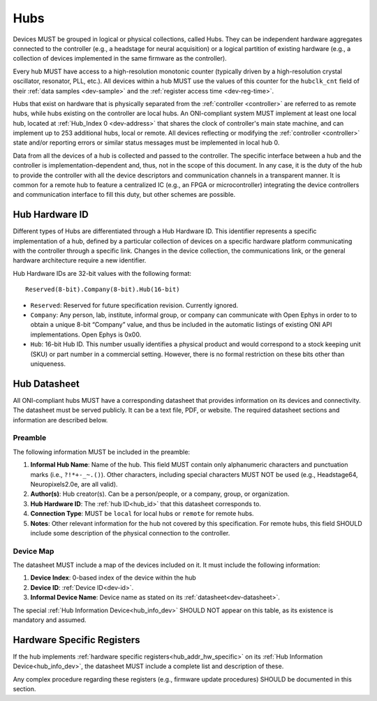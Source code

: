 .. _hub:

Hubs
====

Devices MUST be grouped in logical or physical collections, called Hubs.
They can be independent hardware aggregates connected to the controller
(e.g., a headstage for neural acquisition) or a logical partition of existing hardware
(e.g., a collection of devices implemented in the same firmware as the controller).

Every hub MUST have access to a high-resolution monotonic counter (typically
driven by a high-resolution crystal oscillator, resonator, PLL, etc.). All
devices within a hub MUST use the values of this counter for the ``hubclk_cnt``
field of their :ref:`data samples <dev-sample>` and the
:ref:`register access time <dev-reg-time>`.

Hubs that exist on hardware that is physically separated from the
:ref:`controller <controller>` are referred to as remote hubs, while hubs
existing on the controller are local hubs. An ONI-compliant system MUST
implement at least one local hub, located at :ref:`Hub_Index 0 <dev-address>`
that shares the clock of controller's main state machine, and can implement up
to 253 additional hubs, local or remote. All devices reflecting or modifying the
:ref:`controller <controller>` state and/or reporting errors or similar status
messages must be implemented in local hub 0.

Data from all the devices of a hub is collected and passed to the controller.
The specific interface between a hub and the controller is
implementation-dependent and, thus, not in the scope of this document. In any
case, it is the duty of the hub to provide the controller with all the device
descriptors and communication channels in a transparent manner. It is common for
a remote hub to feature a centralized IC (e.g., an FPGA or microcontroller)
integrating the device controllers and communication interface to fill this
duty, but other schemes are possible.

.. _hub_id:

Hub Hardware ID
----------------

Different types of Hubs are differentiated through a Hub Hardware ID. This
identifier represents a specific implementation of a hub, defined by a
particular collection of devices on a specific hardware platform communicating
with the controller through a specific link. Changes in the device collection,
the communications link, or the general hardware architecture require a new
identifier.

Hub Hardware IDs are 32-bit values with the following format:

::

        Reserved(8-bit).Company(8-bit).Hub(16-bit)

- ``Reserved``: Reserved for future specification revision. Currently
  ignored.
- ``Company``: Any person, lab, institute, informal group, or company can
  communicate with Open Ephys in order to to obtain a unique 8-bit “Company”
  value, and thus be included in the automatic listings of existing ONI API
  implementations. Open Ephys is 0x00.
- ``Hub``: 16-bit Hub ID. This number usually identifies a physical product
  and would correspond to a stock keeping unit (SKU) or part number in a
  commercial setting. However, there is no formal restriction on these bits
  other than uniqueness.

.. _hub-datasheet:

Hub Datasheet
---------------
All ONI-compliant hubs MUST have a corresponding datasheet that provides
information on its devices and connectivity. The datasheet must be served
publicly. It can be a text file, PDF, or website. The required datasheet
sections and information are described below.

Preamble
~~~~~~~~
The following information MUST be included in the preamble:

1. **Informal Hub Name**: Name of the hub. This field MUST contain only alphanumeric
   characters and punctuation marks (i.e., ``?!*+-_~.()``). Other characters, including special
   characters MUST NOT be used (e.g., Headstage64, Neuropixels2.0e, are
   all valid).
2. **Author(s)**: Hub creator(s). Can be a person/people, or
   a company, group, or organization.
3. **Hub Hardware ID**: The :ref:`hub ID<hub_id>` that this datasheet corresponds
   to.
4. **Connection Type**: MUST be ``local`` for local hubs or ``remote`` for remote hubs.
5. **Notes**: Other relevant information for the hub not covered by this specification.
   For remote hubs, this field SHOULD include some description of the physical
   connection to the controller.

Device Map
~~~~~~~~~~~
The datasheet MUST include a map of the devices included on it. It must include
the following information:

1. **Device Index**: 0-based index of the device within the hub
2. **Device ID**: :ref:`Device ID<dev-id>`.
3. **Informal Device Name**: Device name as stated on its :ref:`datasheet<dev-datasheet>`.

The special :ref:`Hub Information Device<hub_info_dev>` SHOULD NOT appear on this table,
as its existence is mandatory and assumed.

Hardware Specific Registers
-----------------------------

If the hub implements :ref:`hardware specific registers<hub_addr_hw_specific>`
on its :ref:`Hub Information Device<hub_info_dev>`, the datasheet MUST include
a complete list and description of these.

Any complex procedure regarding these registers (e.g., firmware update procedures)
SHOULD be documented in this section.


